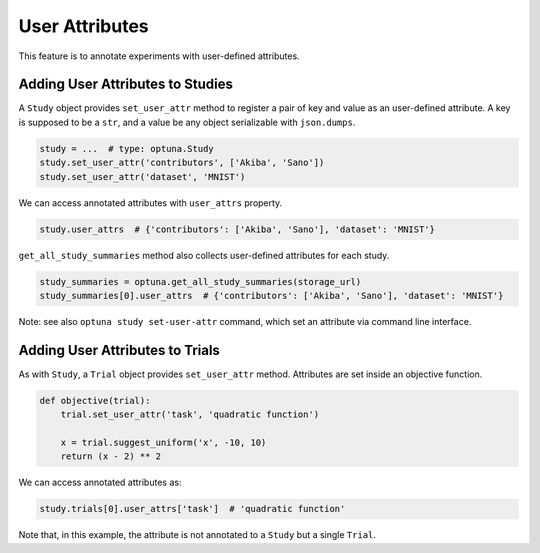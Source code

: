.. _attributes:

User Attributes
===============

This feature is to annotate experiments with user-defined attributes.


Adding User Attributes to Studies
---------------------------------

A ``Study`` object provides ``set_user_attr`` method to register a pair of key and value as an user-defined attribute.
A key is supposed to be a ``str``, and a value be any object serializable with ``json.dumps``.

.. code-block:: python

    study = ...  # type: optuna.Study
    study.set_user_attr('contributors', ['Akiba', 'Sano'])
    study.set_user_attr('dataset', 'MNIST')


We can access annotated attributes with ``user_attrs`` property.

.. code-block:: python

    study.user_attrs  # {'contributors': ['Akiba', 'Sano'], 'dataset': 'MNIST'}

``get_all_study_summaries`` method also collects user-defined attributes for each study.

.. code-block:: python

    study_summaries = optuna.get_all_study_summaries(storage_url)
    study_summaries[0].user_attrs  # {'contributors': ['Akiba', 'Sano'], 'dataset': 'MNIST'}

Note: see also ``optuna study set-user-attr`` command, which set an attribute via command line interface.


Adding User Attributes to Trials
--------------------------------

As with ``Study``, a ``Trial`` object provides ``set_user_attr`` method.
Attributes are set inside an objective function.

.. code-block:: python

    def objective(trial):
        trial.set_user_attr('task', 'quadratic function')

        x = trial.suggest_uniform('x', -10, 10)
        return (x - 2) ** 2


We can access annotated attributes as:

.. code-block:: python

    study.trials[0].user_attrs['task']  # 'quadratic function'

Note that, in this example, the attribute is not annotated to a ``Study`` but a single ``Trial``.
